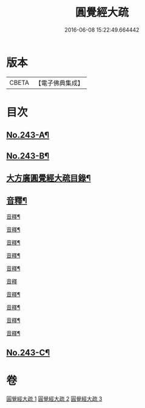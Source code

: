 #+TITLE: 圓覺經大疏 
#+DATE: 2016-06-08 15:22:49.664442

* 版本
 |     CBETA|【電子佛典集成】|

* 目次
** [[file:KR6i0555_001.txt::001-0323a1][No.243-A¶]]
** [[file:KR6i0555_001.txt::001-0323c9][No.243-B¶]]
** [[file:KR6i0555_001.txt::001-0324b13][大方廣圓覺經大疏目錄¶]]
** [[file:KR6i0555_001.txt::001-0331c5][音釋¶]]
**** [[file:KR6i0555_001.txt::001-0339b21][音釋¶]]
**** [[file:KR6i0555_001.txt::001-0347b20][音釋¶]]
**** [[file:KR6i0555_001.txt::001-0356a11][音釋¶]]
**** [[file:KR6i0555_002.txt::002-0364a11][音釋¶]]
**** [[file:KR6i0555_002.txt::002-0370c17][音釋¶]]
**** [[file:KR6i0555_002.txt::002-0379c23][音釋]]
**** [[file:KR6i0555_002.txt::002-0389b19][音釋¶]]
**** [[file:KR6i0555_003.txt::003-0398b4][音釋¶]]
**** [[file:KR6i0555_003.txt::003-0410c16][音釋¶]]
**** [[file:KR6i0555_003.txt::003-0418b8][音釋¶]]
** [[file:KR6i0555_003.txt::003-0418b9][No.243-C¶]]

* 卷
[[file:KR6i0555_001.txt][圓覺經大疏 1]]
[[file:KR6i0555_002.txt][圓覺經大疏 2]]
[[file:KR6i0555_003.txt][圓覺經大疏 3]]

